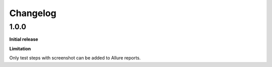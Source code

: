 =========
Changelog
=========


1.0.0
=====

**Initial release**

**Limitation**

Only test steps with screenshot can be added to Allure reports.
